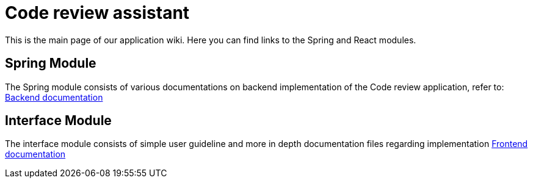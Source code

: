 = Code review assistant

This is the main page of our application wiki. Here you can find links to the Spring and React modules.

== Spring Module

The Spring module consists of various documentations on backend implementation of the Code
review application, refer to:
link:spring/spring.adoc[Backend documentation]

== Interface Module

The interface module consists of simple user guideline and more in depth documentation files regarding implementation
link:front/front.adoc[Frontend documentation]